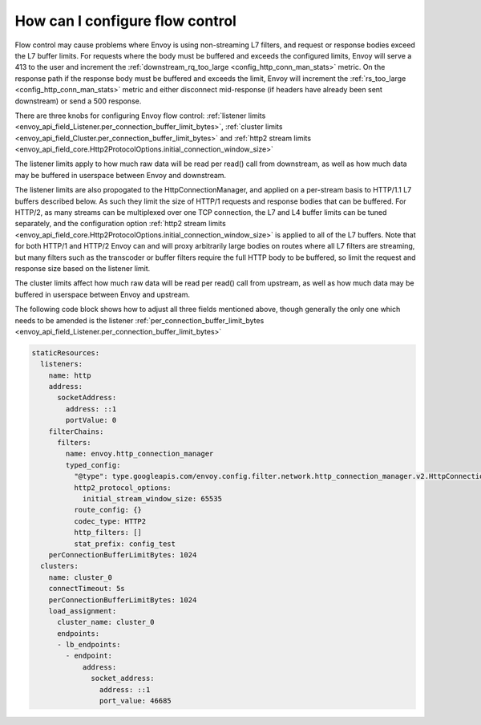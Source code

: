 How can I configure flow control
================================

Flow control may cause problems where Envoy is using non-streaming L7 filters, and request or
response bodies exceed the L7 buffer limits. For requests where the body must be buffered and
exceeds the configured limits, Envoy will serve a 413 to the user and increment the
:ref:`downstream_rq_too_large <config_http_conn_man_stats>` metric. On the response path if the
response body must be buffered and exceeds the limit, Envoy will increment the
:ref:`rs_too_large <config_http_conn_man_stats>` metric and either disconnect mid-response
(if headers have already been sent downstream) or send a 500 response.

There are three knobs for configuring Envoy flow control:
:ref:`listener limits <envoy_api_field_Listener.per_connection_buffer_limit_bytes>`,
:ref:`cluster limits <envoy_api_field_Cluster.per_connection_buffer_limit_bytes>` and
:ref:`http2 stream limits <envoy_api_field_core.Http2ProtocolOptions.initial_connection_window_size>`

The listener limits apply to how much raw data will be read per read() call from
downstream, as well as how much data may be buffered in userspace between Envoy
and downstream.

The listener limits are also propogated to the HttpConnectionManager, and applied on a per-stream
basis to HTTP/1.1 L7 buffers described below. As such they limit the size of HTTP/1 requests and
response bodies that can be buffered. For HTTP/2, as many streams can be multiplexed over one TCP
connection, the L7 and L4 buffer limits can be tuned separately, and the configuration option
:ref:`http2 stream limits <envoy_api_field_core.Http2ProtocolOptions.initial_connection_window_size>`
is applied to all of the L7 buffers. Note that for both HTTP/1 and
HTTP/2 Envoy can and will proxy arbitrarily large bodies on routes where all L7 filters are
streaming, but many filters such as the transcoder or buffer filters require the full HTTP body to
be buffered, so limit the request and response size based on the listener limit.

The cluster limits affect how much raw data will be read per read() call from upstream, as
well as how much data may be buffered in userspace between Envoy and upstream.

The following code block shows how to adjust all three fields mentioned above, though generally
the only one which needs to be amended is the listener
:ref:`per_connection_buffer_limit_bytes <envoy_api_field_Listener.per_connection_buffer_limit_bytes>`

.. code-block:: yaml

  staticResources:
    listeners:
      name: http
      address:
        socketAddress:
          address: ::1
          portValue: 0
      filterChains:
        filters:
          name: envoy.http_connection_manager
          typed_config:
            "@type": type.googleapis.com/envoy.config.filter.network.http_connection_manager.v2.HttpConnectionManager
            http2_protocol_options:
              initial_stream_window_size: 65535
            route_config: {}
            codec_type: HTTP2
            http_filters: []
            stat_prefix: config_test
      perConnectionBufferLimitBytes: 1024
    clusters:
      name: cluster_0
      connectTimeout: 5s
      perConnectionBufferLimitBytes: 1024
      load_assignment:
        cluster_name: cluster_0
        endpoints:
        - lb_endpoints:
          - endpoint:
              address:
                socket_address:
                  address: ::1
                  port_value: 46685